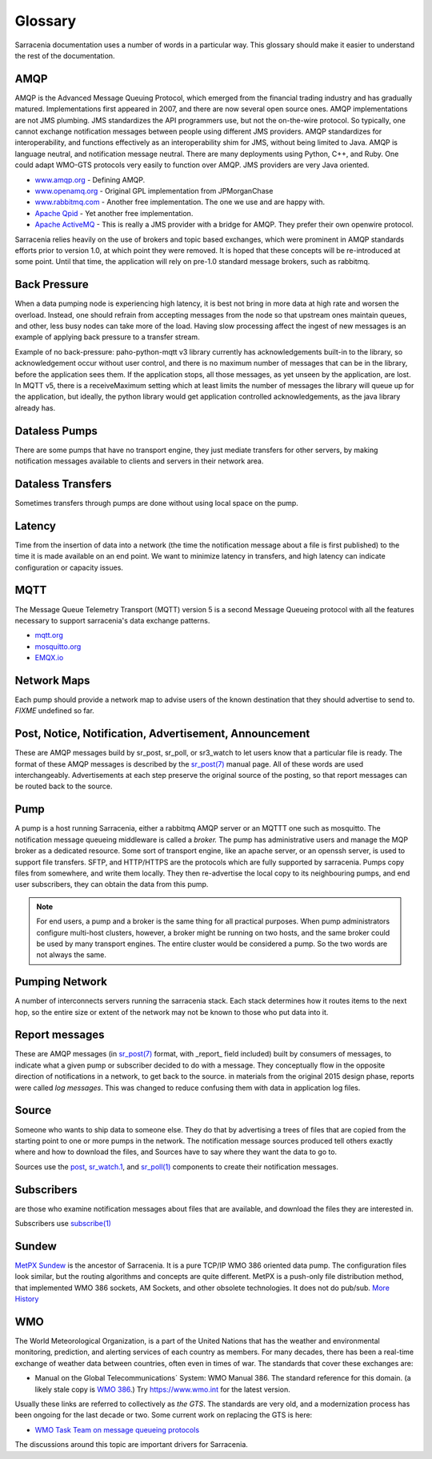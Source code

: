 ========
Glossary
========

Sarracenia documentation uses a number of words in a particular way.
This glossary should make it easier to understand the rest of the documentation.

AMQP
----

AMQP is the Advanced Message Queuing Protocol, which emerged from the financial trading industry and has gradually
matured. Implementations first appeared in 2007, and there are now several open source ones. AMQP implementations
are not JMS plumbing. JMS standardizes the API programmers use, but not the on-the-wire protocol. So
typically, one cannot exchange notification messages between people using different JMS providers. AMQP standardizes
for interoperability, and functions effectively as an interoperability shim for JMS, without being
limited to Java. AMQP is language neutral, and notification message neutral. There are many deployments using
Python, C++, and Ruby. One could adapt WMO-GTS protocols very easily to function over AMQP. JMS
providers are very Java oriented.


* `www.amqp.org <http://www.amqp.org>`_ - Defining AMQP.
* `www.openamq.org <http://www.openamq.org>`_ - Original GPL implementation from JPMorganChase
* `www.rabbitmq.com <http://www.rabbitmq.com>`_ - Another free implementation. The one we use and are happy with.
* `Apache Qpid <http://cwiki.apache.org/qpid>`_ - Yet another free implementation.
* `Apache ActiveMQ <http://activemq.apache.org/>`_ - This is really a JMS provider with a bridge for AMQP. They prefer their own openwire protocol.

Sarracenia relies heavily on the use of brokers and topic based exchanges, which were prominent in AMQP standards efforts prior
to version 1.0, at which point they were removed. It is hoped that these concepts will be re-introduced at some point. Until
that time, the application will rely on pre-1.0 standard message brokers, such as rabbitmq.

Back Pressure
-------------

When a data pumping node is experiencing high latency, it is best not bring in more data 
at high rate and worsen the overload. Instead, one should refrain from accepting messages
from the node so that upstream ones maintain queues, and other, less busy nodes can take
more of the load. Having slow processing affect the ingest of new messages is an example
of applying back pressure to a transfer stream.

Example of no back-pressure: paho-python-mqtt v3 library currently has acknowledgements
built-in to the library, so acknowledgement occur without user control, and there is
no maximum number of messages that can be in the library, before the application sees
them. If the application stops, all those messages, as yet unseen by the application,
are lost. In MQTT v5, there is a receiveMaximum setting which at least limits the number
of messages the library will queue up for the application, but ideally, the python
library would get application controlled acknowledgements, as the java library already has.


Dataless Pumps
--------------

There are some pumps that have no transport engine, they just mediate 
transfers for other servers, by making notification messages available to clients and
servers in their network area.


Dataless Transfers
------------------

Sometimes transfers through pumps are done without using local space on the pump.


Latency
-------

Time from the insertion of data into a network (the time the notification message about a file is first published)
to the time it is made available on an end point.  We want to minimize latency in transfers,
and high latency can indicate configuration or capacity issues.


MQTT
----

The Message Queue Telemetry Transport (MQTT) version 5 is a second Message Queueing protocol with all the features
necessary to support sarracenia's data exchange patterns.

* `mqtt.org <https://mqtt.org>`_
* `mosquitto.org <https://mosquitto.org>`_
* `EMQX.io <emqx.io>`_



Network Maps
------------

Each pump should provide a network map to advise users of the known destination
that they should advertise to send to. *FIXME* undefined so far.


Post, Notice, Notification, Advertisement, Announcement
-------------------------------------------------------

These are AMQP messages build by sr_post, sr_poll, or sr3_watch to let users
know that a particular file is ready. The format of these AMQP messages is 
described by the `sr_post(7) <../Reference/sr_post.7.html>`_ manual page. All of these 
words are used interchangeably. Advertisements at each step preserve the
original source of the posting, so that report messages can be routed back 
to the source.


Pump
----

A pump is a host running Sarracenia, either a rabbitmq AMQP server or an MQTTT
one such as mosquitto. The notification message queueing middleware is called a *broker.*
The pump has administrative users and manage the MQP broker
as a dedicated resource. Some sort of transport engine, like an apache 
server, or an openssh server, is used to support file transfers. SFTP, and 
HTTP/HTTPS are the protocols which are fully supported by sarracenia. Pumps
copy files from somewhere, and write them locally. They then re-advertise the
local copy to its neighbouring pumps, and end user subscribers, they can 
obtain the data from this pump.

.. Note::
  For end users, a pump and a broker is the same thing for all practical 
  purposes. When pump administrators configure multi-host clusters, however, a 
  broker might be running on two hosts, and the same broker could be used by 
  many transport engines. The entire cluster would be considered a pump. So the
  two words are not always the same.

Pumping Network
---------------

A number of interconnects servers running the sarracenia stack. Each stack 
determines how it routes items to the next hop, so the entire size or extent
of the network may not be known to those who put data into it.

Report messages
---------------

These are AMQP messages (in `sr_post(7) <../Reference/sr_post.7.html>`_ format, with _report_ 
field included) built by consumers of messages, to indicate what a given pump 
or subscriber decided to do with a message. They conceptually flow in the 
opposite direction of notifications in a network, to get back to the source.
in materials from the original 2015 design phase, reports were called *log messages*.
This was changed to reduce confusing them with data in application log files.


Source
------

Someone who wants to ship data to someone else. They do that by advertising a 
trees of files that are copied from the starting point to one or more pumps
in the network. The notification message sources produced tell others exactly where 
and how to download the files, and Sources have to say where they want the 
data to go to.

Sources use the `post <../Reference/sr3.1.html#post>`_,
`sr_watch.1 <../Reference/sr3.1.html#watch>`_, and 
`sr_poll(1) <../Reference/sr3.1.html#poll>`_ components to create 
their notification messages.

Subscribers
-----------
are those who examine notification messages about files that are available, and 
download the files they are interested in.

Subscribers use `subscribe(1) <../Reference/sr3.1.html#subscribe>`_

Sundew
------

`MetPX Sundew <https://github.com/MetPX/Sundew>`_ is the ancestor of Sarracenia.
It is a pure TCP/IP WMO 386 oriented data pump. The configuration files look similar, 
but the routing algorithms and concepts are quite different. MetPX is a push-only 
file distribution method, that implemented WMO 386 sockets, AM Sockets, and 
other obsolete technologies. It does not do pub/sub. 
`More History <History/Evolution.html>`_

WMO
---

The World Meteorological Organization, is a part of the United Nations that has the weather and environmental
monitoring, prediction, and alerting services of each country as members. For many decades, there has
been a real-time exchange of weather data between countries, often even in times of war.  The standards
that cover these exchanges are:

- Manual on the Global Telecommunications´ System: WMO Manual 386. The standard reference for this 
  domain. (a likely stale copy is  `WMO 386 <WMO-386.pdf>`_.) Try https://www.wmo.int for the latest version.

Usually these links are referred to collectively as *the GTS*.  The standards are very old, and a modernization
process has been ongoing for the last decade or two. Some current work on replacing the GTS is here:

- `WMO Task Team on message queueing protocols <https://github.com/wmo-im/GTStoWIS2>`_

The discussions around this topic are important drivers for Sarracenia.

